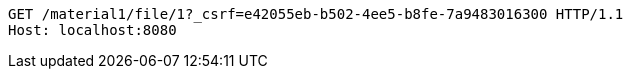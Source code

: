 [source,http,options="nowrap"]
----
GET /material1/file/1?_csrf=e42055eb-b502-4ee5-b8fe-7a9483016300 HTTP/1.1
Host: localhost:8080

----